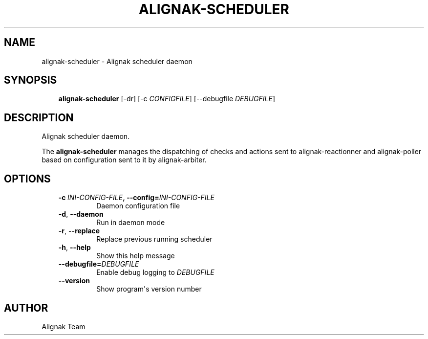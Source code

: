 .\" Man page generated from reStructuredText.
.
.TH ALIGNAK-SCHEDULER 8 "2015-10-31" "1.0.0" "Alignak commands"
.SH NAME
alignak-scheduler \- Alignak scheduler daemon
.
.nr rst2man-indent-level 0
.
.de1 rstReportMargin
\\$1 \\n[an-margin]
level \\n[rst2man-indent-level]
level margin: \\n[rst2man-indent\\n[rst2man-indent-level]]
-
\\n[rst2man-indent0]
\\n[rst2man-indent1]
\\n[rst2man-indent2]
..
.de1 INDENT
.\" .rstReportMargin pre:
. RS \\$1
. nr rst2man-indent\\n[rst2man-indent-level] \\n[an-margin]
. nr rst2man-indent-level +1
.\" .rstReportMargin post:
..
.de UNINDENT
. RE
.\" indent \\n[an-margin]
.\" old: \\n[rst2man-indent\\n[rst2man-indent-level]]
.nr rst2man-indent-level -1
.\" new: \\n[rst2man-indent\\n[rst2man-indent-level]]
.in \\n[rst2man-indent\\n[rst2man-indent-level]]u
..
.SH SYNOPSIS
.INDENT 0.0
.INDENT 3.5
\fBalignak\-scheduler\fP [\-dr] [\-c \fICONFIGFILE\fP] [\-\-debugfile \fIDEBUGFILE\fP]
.UNINDENT
.UNINDENT
.SH DESCRIPTION
.sp
Alignak scheduler daemon.
.sp
The \fBalignak\-scheduler\fP manages the dispatching of checks and actions sent to
alignak\-reactionner and alignak\-poller based on configuration sent to it by alignak\-arbiter.
.SH OPTIONS
.INDENT 0.0
.INDENT 3.5
.INDENT 0.0
.TP
.BI \-c \ INI\-CONFIG\-FILE\fP,\fB \ \-\-config\fB= INI\-CONFIG\-FILE
Daemon configuration file
.TP
.B \-d\fP,\fB  \-\-daemon
Run in daemon mode
.TP
.B \-r\fP,\fB  \-\-replace
Replace previous running scheduler
.TP
.B \-h\fP,\fB  \-\-help
Show this help message
.TP
.BI \-\-debugfile\fB= DEBUGFILE
Enable debug logging to \fIDEBUGFILE\fP
.TP
.B \-\-version
Show program\(aqs version number
.UNINDENT
.UNINDENT
.UNINDENT
.SH AUTHOR
Alignak Team
.\" Generated by docutils manpage writer.
.
